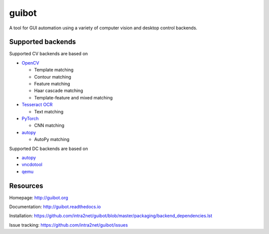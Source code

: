 guibot |CI status| |Documentation Status|
=========================================

A tool for GUI automation using a variety of computer vision and desktop
control backends.

Supported backends
------------------

Supported CV backends are based on

-  `OpenCV <https://github.com/opencv/opencv>`__

   -  Template matching
   -  Contour matching
   -  Feature matching
   -  Haar cascade matching
   -  Template-feature and mixed matching

-  `Tesseract OCR <https://github.com/tesseract-ocr/tesseract>`__

   -  Text matching

-  `PyTorch <https://github.com/pytorch/pytorch>`__

   -  CNN matching

-  `autopy <https://github.com/msanders/autopy>`__

   -  AutoPy matching

Supported DC backends are based on

-  `autopy <https://github.com/msanders/autopy>`__
-  `vncdotool <https://github.com/sibson/vncdotool>`__
-  `qemu <https://github.com/qemu/qemu>`__

Resources
---------

Homepage: http://guibot.org

Documentation: http://guibot.readthedocs.io

Installation:
https://github.com/intra2net/guibot/blob/master/packaging/backend\_dependencies.lst

Issue tracking: https://github.com/intra2net/guibot/issues

.. |CI status| image:: https://travis-ci.org/intra2net/guibot.svg?branch=master
.. |Documentation Status| image:: https://readthedocs.org/projects/guibot/badge/?version=latest
   :target: http://guibot.readthedocs.io/en/latest/?badge=latest
